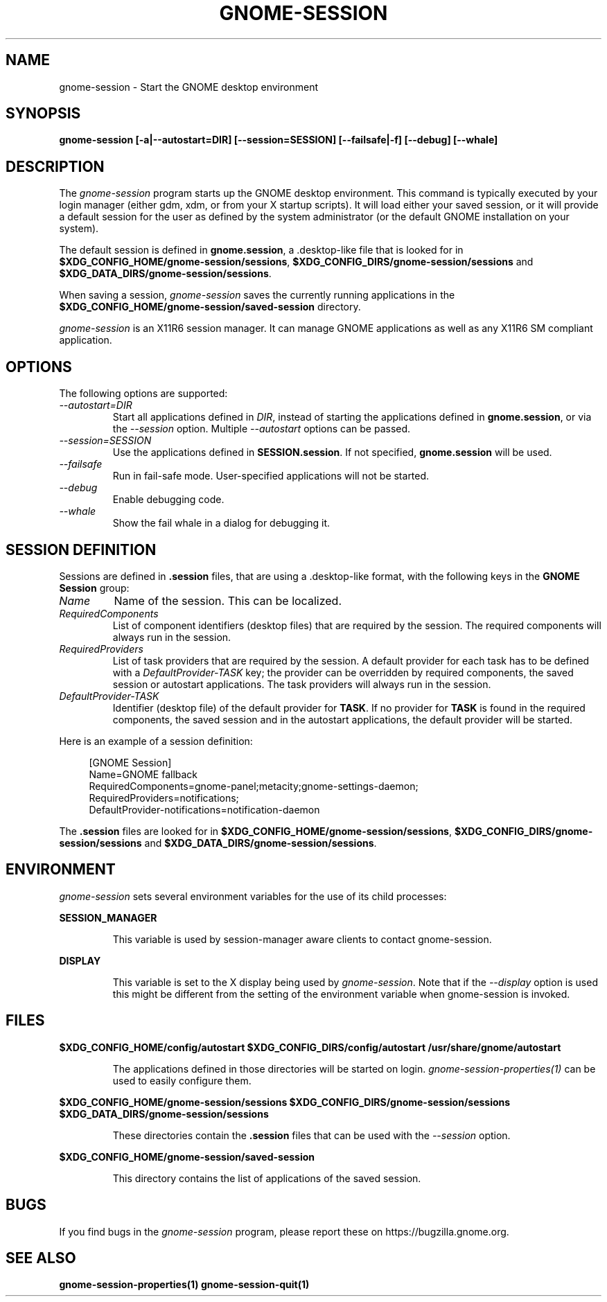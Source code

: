 .\"
.\" gnome-session manual page.
.\" (C) 2000 Miguel de Icaza (miguel@helixcode.com)
.\" (C) 2009-2010 Vincent Untz (vuntz@gnome.org)
.\"
.TH GNOME-SESSION 1 "GNOME"
.SH NAME
gnome-session \- Start the GNOME desktop environment
.SH SYNOPSIS
.B gnome-session [\-a|\-\-autostart=DIR] [\-\-session=SESSION] [\-\-failsafe|\-f] [\-\-debug] [\-\-whale]
.SH DESCRIPTION
The \fIgnome-session\fP program starts up the GNOME desktop
environment. This command is typically executed by your login manager
(either gdm, xdm, or from your X startup scripts). It will load
either your saved session, or it will provide a default session for the
user as defined by the system administrator (or the default GNOME
installation on your system).
.PP
The default session is defined in \fBgnome.session\fP, a .desktop-like
file that is looked for in
\fB$XDG_CONFIG_HOME/gnome-session/sessions\fP,
\fB$XDG_CONFIG_DIRS/gnome-session/sessions\fP and
\fB$XDG_DATA_DIRS/gnome-session/sessions\fP.
.PP
When saving a session, \fIgnome-session\fP saves the currently running
applications in the \fB$XDG_CONFIG_HOME/gnome-session/saved-session\fP
directory.
.PP
\fIgnome-session\fP is an X11R6 session manager. It can manage GNOME
applications as well as any X11R6 SM compliant application.
.SH OPTIONS
The following options are supported:
.TP
.I "--autostart=DIR"
Start all applications defined in \fIDIR\fP, instead of starting the
applications defined in \fBgnome.session\fP, or via the \fI--session\fP
option. Multiple \fI--autostart\fP options can be passed.
.TP
.I "--session=SESSION"
Use the applications defined in \fBSESSION.session\fP. If not specified,
\fBgnome.session\fP will be used.
.TP
.I "--failsafe"
Run in fail-safe mode. User-specified applications will not be started.
.TP
.I "--debug"
Enable debugging code.
.TP
.I "--whale"
Show the fail whale in a dialog for debugging it.
.SH SESSION DEFINITION
Sessions are defined in \fB.session\fP files, that are using a .desktop-like
format, with the following keys in the \fBGNOME Session\fP group:
.TP
.I Name
Name of the session. This can be localized.
.TP
.I RequiredComponents
List of component identifiers (desktop files) that are required by the session. The required components will always run in the session.
.TP
.I RequiredProviders
List of task providers that are required by the session. A default provider for each task has to be defined with a \fIDefaultProvider-TASK\fP key; the provider can be overridden by required components, the saved session or autostart applications. The task providers will always run in the session.
.TP
.I DefaultProvider-TASK
Identifier (desktop file) of the default provider for \fBTASK\fP. If no provider for \fBTASK\fP is found in the required components, the saved session and in the autostart applications, the default provider will be started.
.PP
Here is an example of a session definition:
.PP
.in +4n
.nf
[GNOME Session]
Name=GNOME fallback
RequiredComponents=gnome-panel;metacity;gnome-settings-daemon;
RequiredProviders=notifications;
DefaultProvider-notifications=notification-daemon
.in
.fi
.PP
The \fB.session\fP files are looked for in
\fB$XDG_CONFIG_HOME/gnome-session/sessions\fP,
\fB$XDG_CONFIG_DIRS/gnome-session/sessions\fP and
\fB$XDG_DATA_DIRS/gnome-session/sessions\fP.
.SH ENVIRONMENT
\fIgnome-session\fP sets several environment variables for the use of
its child processes:
.PP
.B SESSION_MANAGER
.IP
This variable is used by session-manager aware clients to contact
gnome-session.
.PP
.B DISPLAY
.IP
This variable is set to the X display being used by
\fIgnome-session\fP. Note that if the \fI--display\fP option is used
this might be different from the setting of the environment variable
when gnome-session is invoked.
.SH FILES
.PP
.B $XDG_CONFIG_HOME/config/autostart
.B $XDG_CONFIG_DIRS/config/autostart
.B /usr/share/gnome/autostart
.IP
The applications defined in those directories will be started on login.
\fIgnome-session-properties(1)\fP can be used to easily configure them.
.PP
.B $XDG_CONFIG_HOME/gnome-session/sessions
.B $XDG_CONFIG_DIRS/gnome-session/sessions
.B $XDG_DATA_DIRS/gnome-session/sessions
.IP
These directories contain the \fB.session\fP files that can be used
with the \fI--session\fP option.
.PP
.B $XDG_CONFIG_HOME/gnome-session/saved-session
.IP
This directory contains the list of applications of the saved session.
.SH BUGS
If you find bugs in the \fIgnome-session\fP program, please report
these on https://bugzilla.gnome.org.
.SH SEE ALSO
.BR gnome-session-properties(1)
.BR gnome-session-quit(1)
